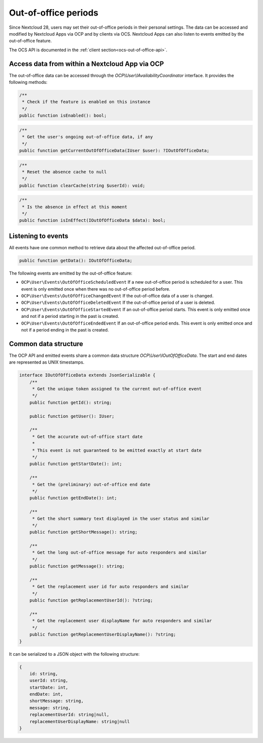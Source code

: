 =====================
Out-of-office periods
=====================

.. versionadded:: 28.0

Since Nextcloud 28, users may set their out-of-office periods in their personal settings. The data
can be accessed and modified by Nextcloud Apps via OCP and by clients via OCS. Nextcloud Apps can
also listen to events emitted by the out-of-office feature.

The OCS API is documented in the :ref:`client section<ocs-out-of-office-api>`.

Access data from within a Nextcloud App via OCP
-------------------------------------------------

The out-of-office data can be accessed through the `OCP\\User\\IAvailabilityCoordinator`
interface. It provides the following methods:

.. code-block:: php

	/**
	 * Check if the feature is enabled on this instance
	 */
	public function isEnabled(): bool;

.. code-block:: php

	/**
	 * Get the user's ongoing out-of-office data, if any
	 */
	public function getCurrentOutOfOfficeData(IUser $user): ?IOutOfOfficeData;

.. code-block:: php

	/**
	 * Reset the absence cache to null
	 */
	public function clearCache(string $userId): void;

.. code-block:: php

	/**
	 * Is the absence in effect at this moment
	 */
	public function isInEffect(IOutOfOfficeData $data): bool;

Listening to events
-------------------

All events have one common method to retrieve data about the  affected out-of-office period.

.. code-block:: php

	public function getData(): IOutOfOfficeData;


The following events are emitted by the out-of-office feature:

* ``OCP\User\Events\OutOfOfficeScheduledEvent`` If a new out-of-office period is scheduled for a
  user. This event is only emitted once when there was no out-of-office period before.
* ``OCP\User\Events\OutOfOfficeChangedEvent`` If the out-of-office data of a user is changed.
* ``OCP\User\Events\OutOfOfficeDeletedEvent`` If the out-of-office period of a user is deleted.
* ``OCP\User\Events\OutOfOfficeStartedEvent`` If an out-of-office period starts. This event is only
  emitted once and not if a period starting in the past is created.
* ``OCP\User\Events\OutOfOfficeEndedEvent`` If an out-of-office period ends. This event is only
  emitted once and not if a period ending in the past is created.

Common data structure
---------------------

The OCP API and emitted events share a common data structure `OCP\\User\\IOutOfOfficeData`. The
start and end dates are represented as UNIX timestamps.

.. code-block:: php

    interface IOutOfOfficeData extends JsonSerializable {
        /**
         * Get the unique token assigned to the current out-of-office event
         */
        public function getId(): string;

        public function getUser(): IUser;

        /**
         * Get the accurate out-of-office start date
         *
         * This event is not guaranteed to be emitted exactly at start date
         */
        public function getStartDate(): int;

        /**
         * Get the (preliminary) out-of-office end date
         */
        public function getEndDate(): int;

        /**
         * Get the short summary text displayed in the user status and similar
         */
        public function getShortMessage(): string;

        /**
         * Get the long out-of-office message for auto responders and similar
         */
        public function getMessage(): string;

        /**
         * Get the replacement user id for auto responders and similar
         */
        public function getReplacementUserId(): ?string;

        /**
         * Get the replacement user displayName for auto responders and similar
         */
        public function getReplacementUserDisplayName(): ?string;
    }

It can be serialized to a JSON object with the following structure:

.. code-block::

    {
        id: string,
        userId: string,
        startDate: int,
        endDate: int,
        shortMessage: string,
        message: string,
        replacementUserId: string|null,
        replacementUserDisplayName: string|null
    }

